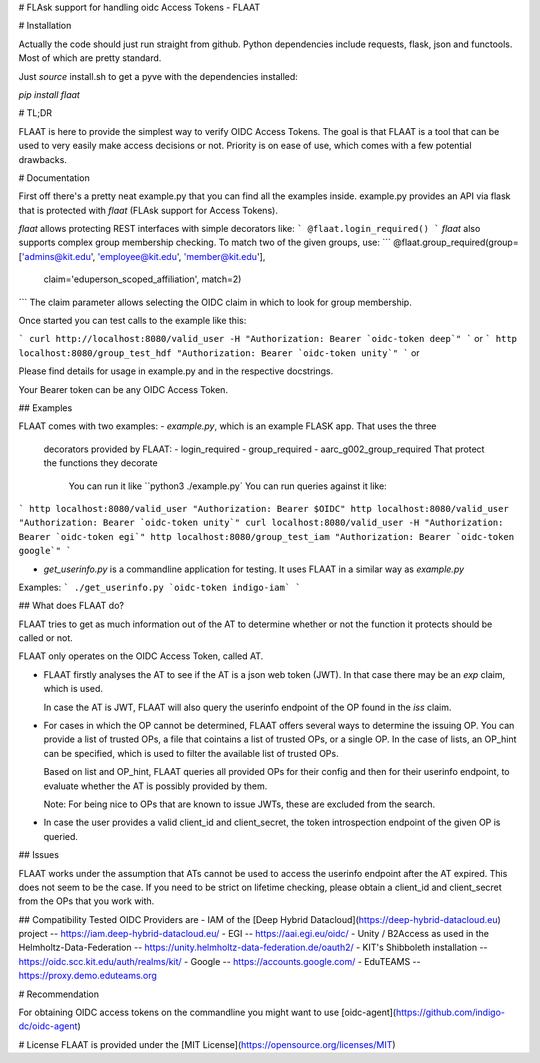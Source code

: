 # FLAsk support for handling oidc Access Tokens - FLAAT

# Installation

Actually the code should just run straight from github. Python
dependencies include requests, flask, json and functools. Most of which
are pretty standard.

Just *source* install.sh to get a pyve with the dependencies installed:

`pip install flaat`

# TL;DR

FLAAT is here to provide the simplest way to verify OIDC Access Tokens.
The goal is that FLAAT is a tool that can be used to very easily make
access decisions or not.  Priority is on ease of use, which comes with a
few potential drawbacks.

# Documentation

First off there's a pretty neat example.py that you can find all the
examples inside. example.py provides an API via flask that is protected
with `flaat` (FLAsk support for Access Tokens).

`flaat` allows protecting REST interfaces with simple decorators like:
```
@flaat.login_required()
```
`flaat` also supports complex group membership checking. To match two of
the given groups, use:
```
@flaat.group_required(group=['admins@kit.edu', 'employee@kit.edu', 'member@kit.edu'],
        claim='eduperson_scoped_affiliation', match=2)
```
The claim parameter allows selecting the OIDC claim in which to look for
group membership.

Once started you can test calls to the example like this:

```
curl http://localhost:8080/valid_user -H "Authorization: Bearer `oidc-token deep`"
```
or
```
http localhost:8080/group_test_hdf "Authorization: Bearer `oidc-token unity`"
```
or

Please find details for usage in example.py and in the respective
docstrings.

Your Bearer token can be any OIDC Access Token.

## Examples

FLAAT comes with two examples:
- `example.py`, which is an example FLASK app. That uses the three
  decorators provided by FLAAT:
  -  login_required
  -  group_required
  -  aarc_g002_group_required
  That protect the functions they decorate
    You can run it like
    ``python3 ./example.py`
    You can run queries against it like:
```
http localhost:8080/valid_user "Authorization: Bearer $OIDC"
http localhost:8080/valid_user "Authorization: Bearer `oidc-token unity`"
curl localhost:8080/valid_user -H "Authorization: Bearer `oidc-token egi`"
http localhost:8080/group_test_iam "Authorization: Bearer `oidc-token google`"
```

- `get_userinfo.py` is a commandline application for testing. It uses
  FLAAT in a similar way as `example.py`
Examples:
```
./get_userinfo.py `oidc-token indigo-iam`
```

## What does FLAAT do?

FLAAT tries to get as much information out of the AT to determine whether
or not the function it protects should be called or not.

FLAAT only operates on the OIDC Access Token, called AT.

-  FLAAT firstly analyses the AT to see if the AT is a json web token
   (JWT). In that case there may be an `exp` claim, which is used.

   In case the AT is JWT, FLAAT will also query the userinfo endpoint of
   the OP found in the `iss` claim.

-  For cases in which the OP cannot be determined, FLAAT offers several
   ways to determine the issuing OP. You can provide a list of trusted
   OPs, a file that cointains a list of trusted OPs, or a single OP.
   In the case of lists, an OP_hint can be specified, which is used to
   filter the available list of trusted OPs.

   Based on list and OP_hint, FLAAT queries all provided OPs for their
   config and then for their userinfo endpoint, to evaluate whether the AT
   is possibly provided by them.

   Note: For being nice to OPs that are known to issue JWTs, these are
   excluded from the search.

-  In case the user provides a valid client_id and client_secret, the
   token introspection endpoint of the given OP is queried.

## Issues

FLAAT works under the assumption that ATs cannot be used to access the
userinfo endpoint after the AT expired.  This does not seem to be the
case. If you need to be strict on lifetime checking, please obtain a
client_id and client_secret from the OPs that you work with.


## Compatibility
Tested OIDC Providers are
- IAM of the [Deep Hybrid Datacloud](https://deep-hybrid-datacloud.eu) project -- https://iam.deep-hybrid-datacloud.eu/
- EGI -- https://aai.egi.eu/oidc/
- Unity / B2Access as used in the Helmholtz-Data-Federation -- https://unity.helmholtz-data-federation.de/oauth2/
- KIT's Shibboleth installation -- https://oidc.scc.kit.edu/auth/realms/kit/
- Google -- https://accounts.google.com/
- EduTEAMS -- https://proxy.demo.eduteams.org


# Recommendation

For obtaining OIDC access tokens on  the commandline you might want to use
[oidc-agent](https://github.com/indigo-dc/oidc-agent) 


# License
FLAAT is provided under the [MIT License](https://opensource.org/licenses/MIT)



